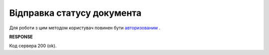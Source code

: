 #######################################################################################################
**Відправка статусу документа**
#######################################################################################################

Для роботи з цим методом користувач повинен бути `авторизованим <https://wiki.edin.ua/uk/latest/integration_2_0/APIv2/Methods/Authorization.html>`__ .

.. csv-table:: 
  :file: PostDocStatuses.csv
  :widths:  10, 41
  :stub-columns: 0

**RESPONSE**

Код сервера 200 (ok).